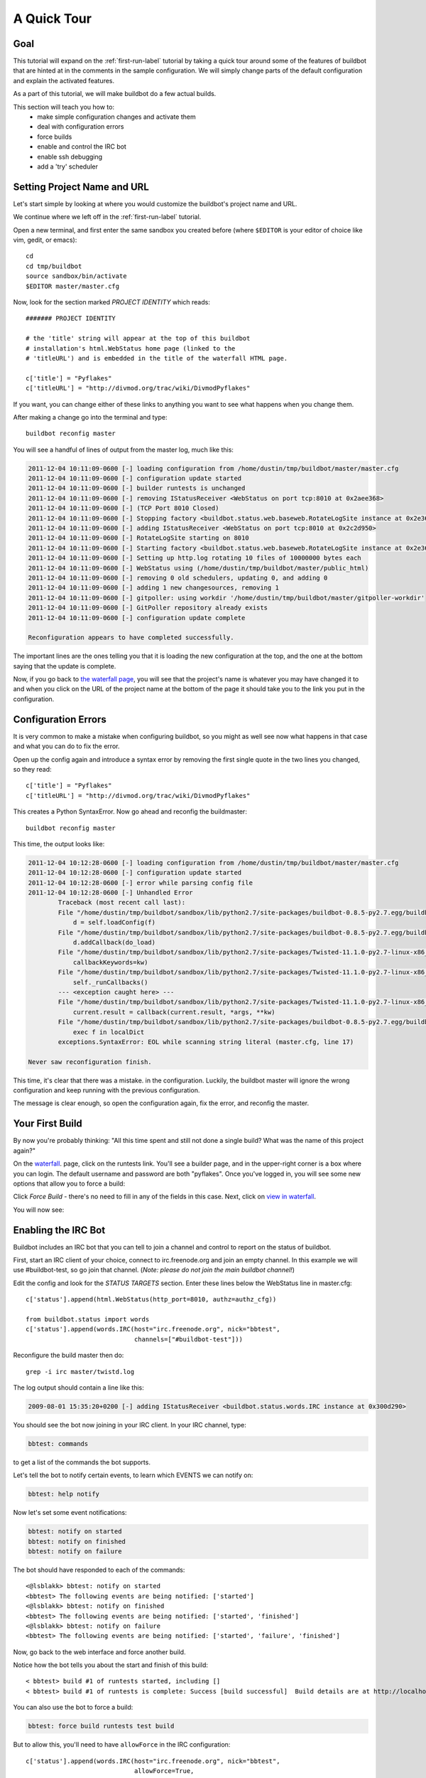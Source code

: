 .. _quick-tour-label:

============
A Quick Tour
============

Goal
----

This tutorial will expand on the :ref:`first-run-label` tutorial by taking a
quick tour around some of the features of buildbot that are hinted at in the
comments in the sample configuration.  We will simply change parts of the
default configuration and explain the activated features.

As a part of this tutorial, we will make buildbot do a few actual builds.

This section will teach you how to:
 - make simple configuration changes and activate them
 - deal with configuration errors
 - force builds
 - enable and control the IRC bot
 - enable ssh debugging
 - add a 'try' scheduler

Setting Project Name and URL
----------------------------

Let's start simple by looking at where you would customize the buildbot's project name and URL.

We continue where we left off in the :ref:`first-run-label` tutorial.

Open a new terminal, and first enter the same sandbox you created before (where ``$EDITOR`` is your editor of choice like vim, gedit, or emacs)::

  cd
  cd tmp/buildbot
  source sandbox/bin/activate
  $EDITOR master/master.cfg

Now, look for the section marked *PROJECT IDENTITY* which reads::

  ####### PROJECT IDENTITY

  # the 'title' string will appear at the top of this buildbot
  # installation's html.WebStatus home page (linked to the
  # 'titleURL') and is embedded in the title of the waterfall HTML page.

  c['title'] = "Pyflakes"
  c['titleURL'] = "http://divmod.org/trac/wiki/DivmodPyflakes"

If you want, you can change either of these links to anything you want to see what happens when you change them. 

After making a change go into the terminal and type::

  buildbot reconfig master

You will see a handful of lines of output from the master log, much like this:

.. code-block:: none

    2011-12-04 10:11:09-0600 [-] loading configuration from /home/dustin/tmp/buildbot/master/master.cfg
    2011-12-04 10:11:09-0600 [-] configuration update started
    2011-12-04 10:11:09-0600 [-] builder runtests is unchanged
    2011-12-04 10:11:09-0600 [-] removing IStatusReceiver <WebStatus on port tcp:8010 at 0x2aee368>
    2011-12-04 10:11:09-0600 [-] (TCP Port 8010 Closed)
    2011-12-04 10:11:09-0600 [-] Stopping factory <buildbot.status.web.baseweb.RotateLogSite instance at 0x2e36638>
    2011-12-04 10:11:09-0600 [-] adding IStatusReceiver <WebStatus on port tcp:8010 at 0x2c2d950>
    2011-12-04 10:11:09-0600 [-] RotateLogSite starting on 8010
    2011-12-04 10:11:09-0600 [-] Starting factory <buildbot.status.web.baseweb.RotateLogSite instance at 0x2e36e18>
    2011-12-04 10:11:09-0600 [-] Setting up http.log rotating 10 files of 10000000 bytes each
    2011-12-04 10:11:09-0600 [-] WebStatus using (/home/dustin/tmp/buildbot/master/public_html)
    2011-12-04 10:11:09-0600 [-] removing 0 old schedulers, updating 0, and adding 0
    2011-12-04 10:11:09-0600 [-] adding 1 new changesources, removing 1
    2011-12-04 10:11:09-0600 [-] gitpoller: using workdir '/home/dustin/tmp/buildbot/master/gitpoller-workdir'
    2011-12-04 10:11:09-0600 [-] GitPoller repository already exists
    2011-12-04 10:11:09-0600 [-] configuration update complete

    Reconfiguration appears to have completed successfully.

The important lines are the ones telling you that it is loading the new
configuration at the top, and the one at the bottom saying that the update
is complete.

Now, if you go back to
`the waterfall page <http://localhost:8010/waterfall>`_,
you will see that the project's name is whatever you may have changed it to and when you click on the 
URL of the project name at the bottom of the page it should take you to the link you put in the configuration.

Configuration Errors
--------------------

It is very common to make a mistake when configuring buildbot, so you might
as well see now what happens in that case and what you can do to fix
the error.

Open up the config again and introduce a syntax error by removing the first
single quote in the two lines you changed, so they read::

  c['title'] = "Pyflakes"
  c['titleURL'] = "http://divmod.org/trac/wiki/DivmodPyflakes"

This creates a Python SyntaxError.  Now go ahead and reconfig the buildmaster::

  buildbot reconfig master

This time, the output looks like:

.. code-block:: none

    2011-12-04 10:12:28-0600 [-] loading configuration from /home/dustin/tmp/buildbot/master/master.cfg
    2011-12-04 10:12:28-0600 [-] configuration update started
    2011-12-04 10:12:28-0600 [-] error while parsing config file
    2011-12-04 10:12:28-0600 [-] Unhandled Error
            Traceback (most recent call last):
            File "/home/dustin/tmp/buildbot/sandbox/lib/python2.7/site-packages/buildbot-0.8.5-py2.7.egg/buildbot/master.py", line 197, in loadTheConfigFile
                d = self.loadConfig(f)
            File "/home/dustin/tmp/buildbot/sandbox/lib/python2.7/site-packages/buildbot-0.8.5-py2.7.egg/buildbot/master.py", line 579, in loadConfig
                d.addCallback(do_load)
            File "/home/dustin/tmp/buildbot/sandbox/lib/python2.7/site-packages/Twisted-11.1.0-py2.7-linux-x86_64.egg/twisted/internet/defer.py", line 298, in addCallback
                callbackKeywords=kw)
            File "/home/dustin/tmp/buildbot/sandbox/lib/python2.7/site-packages/Twisted-11.1.0-py2.7-linux-x86_64.egg/twisted/internet/defer.py", line 287, in addCallbacks
                self._runCallbacks()
            --- <exception caught here> ---
            File "/home/dustin/tmp/buildbot/sandbox/lib/python2.7/site-packages/Twisted-11.1.0-py2.7-linux-x86_64.egg/twisted/internet/defer.py", line 545, in _runCallbacks
                current.result = callback(current.result, *args, **kw)
            File "/home/dustin/tmp/buildbot/sandbox/lib/python2.7/site-packages/buildbot-0.8.5-py2.7.egg/buildbot/master.py", line 226, in do_load
                exec f in localDict
            exceptions.SyntaxError: EOL while scanning string literal (master.cfg, line 17)

    Never saw reconfiguration finish.

This time, it's clear that there was a mistake. in the configuration.
Luckily, the buildbot master will ignore the wrong configuration and keep
running with the previous configuration.

The message is clear enough, so open the configuration again, fix the error,
and reconfig the master.

Your First Build
----------------

By now you're probably thinking: "All this time spent and still not done a
single build? What was the name of this project again?"

On the `waterfall <http://localhost:8010/waterfall>`_. page, click on the
runtests link.  You'll see a builder page, and in the upper-right corner is a
box where you can login.  The default username and password are both
"pyflakes".  Once you've logged in, you will see some new options that allow
you to force a build:

.. image:: _images/force-build.png
   :alt: force a build.

Click *Force Build* - there's no need to fill in any of the fields in this
case.  Next, click on `view in waterfall
<http://localhost:8010/waterfall?show=runtests>`_.

You will now see:

.. image:: _images/runtests-success.png
   :alt: an successful test run happened.

Enabling the IRC Bot
--------------------

Buildbot includes an IRC bot that you can tell to join a channel and control
to report on the status of buildbot.

First, start an IRC client of your choice, connect to irc.freenode.org and
join an empty channel.  In this example we will use #buildbot-test, so go
join that channel. (*Note: please do not join the main buildbot channel!*)

Edit the config and look for the *STATUS TARGETS* section.  Enter these lines
below the WebStatus line in master.cfg::

  c['status'].append(html.WebStatus(http_port=8010, authz=authz_cfg))

  from buildbot.status import words
  c['status'].append(words.IRC(host="irc.freenode.org", nick="bbtest",
                               channels=["#buildbot-test"]))

Reconfigure the build master then do::

  grep -i irc master/twistd.log

The log output should contain a line like this:

.. code-block:: none

  2009-08-01 15:35:20+0200 [-] adding IStatusReceiver <buildbot.status.words.IRC instance at 0x300d290>

You should see the bot now joining in your IRC client.
In your IRC channel, type:

.. code-block:: none

  bbtest: commands

to get a list of the commands the bot supports.

Let's tell the bot to notify certain events, to learn which EVENTS we can notify on:

.. code-block:: none

  bbtest: help notify

Now let's set some event notifications:

.. code-block:: none

  bbtest: notify on started
  bbtest: notify on finished
  bbtest: notify on failure

The bot should have responded to each of the commands::

    <@lsblakk> bbtest: notify on started
    <bbtest> The following events are being notified: ['started']
    <@lsblakk> bbtest: notify on finished
    <bbtest> The following events are being notified: ['started', 'finished']
    <@lsblakk> bbtest: notify on failure
    <bbtest> The following events are being notified: ['started', 'failure', 'finished']

Now, go back to the web interface and force another build.

Notice how the bot tells you about the start and finish of this build::

  < bbtest> build #1 of runtests started, including []
  < bbtest> build #1 of runtests is complete: Success [build successful]  Build details are at http://localhost:8010/builders/runtests/builds/1

You can also use the bot to force a build:

.. code-block:: none

  bbtest: force build runtests test build

But to allow this, you'll need to have ``allowForce`` in the IRC
configuration::

  c['status'].append(words.IRC(host="irc.freenode.org", nick="bbtest",
                               allowForce=True,
                               channels=["#buildbot-test"]))

This time, the bot is giving you more output, as it's specifically responding
to your direct request to force a build, and explicitly tells you when the
build finishes::

  <@lsblakk> bbtest: force build runtests test build
  < bbtest> build #2 of runtests started, including []
  < bbtest> build forced [ETA 0 seconds]
  < bbtest> I'll give a shout when the build finishes
  < bbtest> build #2 of runtests is complete: Success [build successful]  Build details are at http://localhost:8010/builders/runtests/builds/2

You can also see the new builds in the web interface.

.. image:: _images/irc-testrun.png
   :alt: a successful test run from IRC happened.

Setting Authorized Web Users
----------------------------

Further down, look for the WebStatus configuration::

   c['status'] = []

   from buildbot.status import html
   from buildbot.status.web import authz, auth

   authz_cfg=authz.Authz(
       # change any of these to True to enable; see the manual for more
       # options
       auth=auth.BasicAuth([("pyflakes","pyflakes")]),
       gracefulShutdown = False,
       forceBuild = 'auth', # use this to test your slave once it is set up
       forceAllBuilds = False,
       pingBuilder = False,
       stopBuild = False,
       stopAllBuilds = False,
       cancelPendingBuild = False,
   )
   c['status'].append(html.WebStatus(http_port=8010, authz=authz_cfg))

The ``auth.BasicAuth()`` define authorized users and their passwords.  You can
change these or add new ones.  See :bb:status:`WebStatus` for more about the
WebStatus configuration.

Debugging with Manhole
----------------------

You can do some debugging by using manhole, an interactive Python shell.  It
exposes full access to the buildmaster's account (including the ability to
modify and delete files), so it should not be enabled with a weak or easily
guessable password. 

To use this you will need to install an additional package or two to your virtualenv::

  cd
  cd tmp/buildbot
  source sandbox/bin/activate
  easy_install pycrypto
  easy_install pyasn1

In your master.cfg find::

  c = BuildmasterConfig = {}

Insert the following to enable debugging mode with manhole::

  ####### DEBUGGING
  from buildbot import manhole
  c['manhole'] = manhole.PasswordManhole("tcp:1234:interface=127.0.0.1","admin","passwd")

After restarting the master, you can ssh into the master and get an interactive Python shell::

  ssh -p1234 admin@127.0.0.1
  # enter passwd at prompt

.. note::
    The pyasn1-0.1.1 release has a bug which results in an exception similar to
    this on startup:
    
    .. code-block:: none

        exceptions.TypeError: argument 2 must be long, not int

    If you see this, the temporary solution is to install the previous version
    of pyasn1::

        pip install pyasn1-0.0.13b

If you wanted to check which slaves are connected and what builders those slaves are assigned to you could do::

  >>> master.botmaster.slaves
  {'example-slave': <BuildSlave 'example-slave', current builders: runtests>}

Objects can be explored in more depth using `dir(x)` or the helper function
`show(x)`.

Adding a 'try' scheduler
------------------------

Buildbot includes a way for developers to submit patches for testing without
committing them to the source code control system.  (This is really handy for
projects that support several operating systems or architectures.)

To set this up, add the following lines to master.cfg::

  from buildbot.scheduler import Try_Userpass
  c['schedulers'].append(Try_Userpass(
                                      name='try',
                                      builderNames=['runtests'],
                                      port=5555,
                                      userpass=[('sampleuser','samplepass')]))

Then you can submit changes using the :bb:cmdline:`try` command.

Let's try this out by making a one-line change to pyflakes, say,
to make it trace the tree by default::

  git clone git://github.com/buildbot/pyflakes.git pyflakes-git
  cd pyflakes-git/pyflakes
  $EDITOR checker.py
  # change "traceTree = False" on line 185 to "traceTree = True"

Then run buildbot's ``try`` command as follows::

  source ~/tmp/buildbot/sandbox/bin/activate
  buildbot try --connect=pb --master=127.0.0.1:5555 --username=sampleuser --passwd=samplepass --vc=git

This will do ``git diff`` for you and send the resulting patch to
the server for build and test against the latest sources from Git.

Now go back to the `waterfall <http://localhost:8010/waterfall>`_
page, click on the runtests link, and scroll down.  You should see that
another build has been started with your change (and stdout for the tests
should be chock-full of parse trees as a result).  The "Reason" for the
job will be listed as "'try' job", and the blamelist will be empty.

To make yourself show up as the author of the change, use the ``--who=emailaddr``
option on ``buildbot try`` to pass your email address.

To make a description of the change show up, use the
``--properties=comment="this is a comment"`` option on ``buildbot try``.

To use ssh instead of a private username/password database, see
:bb:sched:`Try_Jobdir`.

